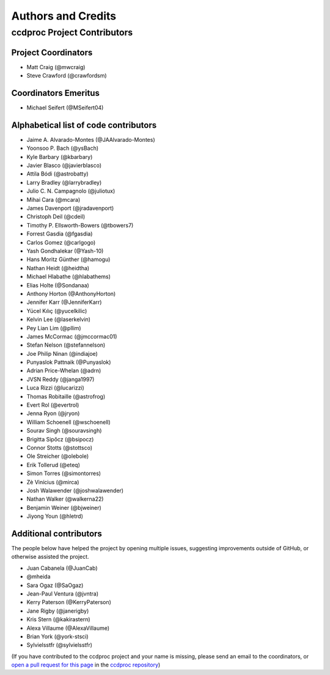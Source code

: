 *******************
Authors and Credits
*******************

ccdproc Project Contributors
============================

Project Coordinators
--------------------

* Matt Craig (@mwcraig)
* Steve Crawford (@crawfordsm)

Coordinators Emeritus
---------------------

* Michael Seifert (@MSeifert04)

Alphabetical list of code contributors
--------------------------------------

* Jaime A. Alvarado-Montes (@JAAlvarado-Montes)
* Yoonsoo P. Bach (@ysBach)
* Kyle Barbary (@kbarbary)
* Javier Blasco (@javierblasco)
* Attila Bódi (@astrobatty)
* Larry Bradley (@larrybradley)
* Julio C. N. Campagnolo (@juliotux)
* Mihai Cara (@mcara)
* James Davenport (@jradavenport)
* Christoph Deil (@cdeil)
* Timothy P. Ellsworth-Bowers (@tbowers7)
* Forrest Gasdia (@fgasdia)
* Carlos Gomez (@carlgogo)
* Yash Gondhalekar (@Yash-10)
* Hans Moritz Günther (@hamogu)
* Nathan Heidt (@heidtha)
* Michael Hlabathe (@hlabathems)
* Elias Holte (@Sondanaa)
* Anthony Horton (@AnthonyHorton)
* Jennifer Karr (@JenniferKarr)
* Yücel Kılıç (@yucelkilic)
* Kelvin Lee (@laserkelvin)
* Pey Lian Lim (@pllim)
* James McCormac (@jmccormac01)
* Stefan Nelson (@stefannelson)
* Joe Philip Ninan (@indiajoe)
* Punyaslok Pattnaik (@Punyaslok)
* Adrian Price-Whelan (@adrn)
* JVSN Reddy (@janga1997)
* Luca Rizzi (@lucarizzi)
* Thomas Robitaille (@astrofrog)
* Evert Rol (@evertrol)
* Jenna Ryon (@jryon)
* William Schoenell (@wschoenell)
* Sourav Singh (@souravsingh)
* Brigitta Sipőcz (@bsipocz)
* Connor Stotts (@stottsco)
* Ole Streicher (@olebole)
* Erik Tollerud (@eteq)
* Simon Torres (@simontorres)
* Zè Vinícius (@mirca)
* Josh Walawender (@joshwalawender)
* Nathan Walker (@walkerna22)
* Benjamin Weiner (@bjweiner)
* Jiyong Youn (@hletrd)

Additional contributors
-----------------------

The people below have helped the project by opening multiple issues, suggesting
improvements outside of GitHub, or otherwise assisted the project.

* Juan Cabanela (@JuanCab)
* @mheida
* Sara Ogaz (@SaOgaz)
* Jean-Paul Ventura (@jvntra)
* Kerry Paterson (@KerryPaterson)
* Jane Rigby (@janerigby)
* Kris Stern (@kakirastern)
* Alexa Villaume (@AlexaVillaume)
* Brian York (@york-stsci)
* Sylvielsstfr (@sylvielsstfr)

(If you have contributed to the ccdproc project and your name is missing,
please send an email to the coordinators, or
`open a pull request for this page <https://github.com/astropy/ccdproc/edit/main/AUTHORS.rst>`_
in the `ccdproc repository <https://github.com/astropy/ccdproc>`_)
